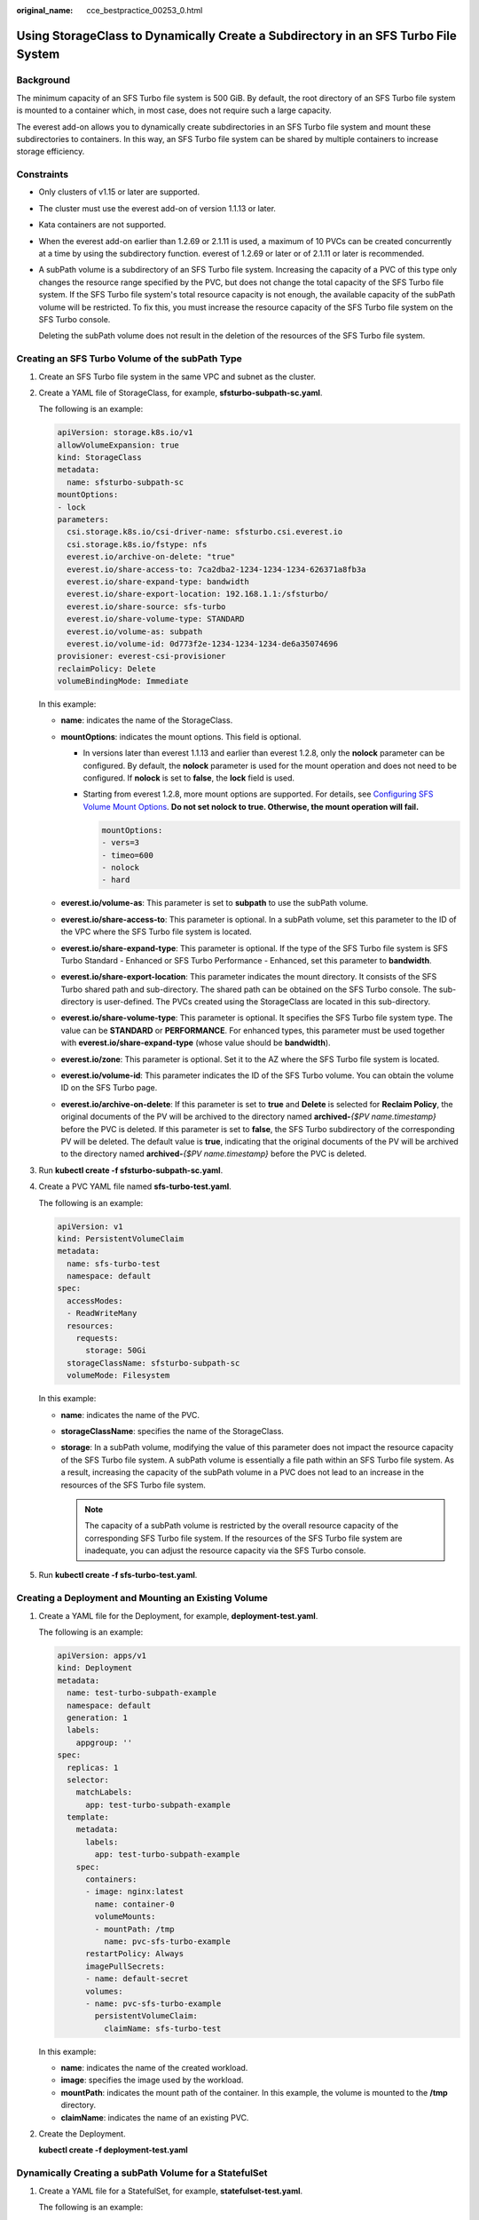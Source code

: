 :original_name: cce_bestpractice_00253_0.html

.. _cce_bestpractice_00253_0:

Using StorageClass to Dynamically Create a Subdirectory in an SFS Turbo File System
===================================================================================

Background
----------

The minimum capacity of an SFS Turbo file system is 500 GiB. By default, the root directory of an SFS Turbo file system is mounted to a container which, in most case, does not require such a large capacity.

The everest add-on allows you to dynamically create subdirectories in an SFS Turbo file system and mount these subdirectories to containers. In this way, an SFS Turbo file system can be shared by multiple containers to increase storage efficiency.

Constraints
-----------

-  Only clusters of v1.15 or later are supported.

-  The cluster must use the everest add-on of version 1.1.13 or later.

-  Kata containers are not supported.

-  When the everest add-on earlier than 1.2.69 or 2.1.11 is used, a maximum of 10 PVCs can be created concurrently at a time by using the subdirectory function. everest of 1.2.69 or later or of 2.1.11 or later is recommended.

-  A subPath volume is a subdirectory of an SFS Turbo file system. Increasing the capacity of a PVC of this type only changes the resource range specified by the PVC, but does not change the total capacity of the SFS Turbo file system. If the SFS Turbo file system's total resource capacity is not enough, the available capacity of the subPath volume will be restricted. To fix this, you must increase the resource capacity of the SFS Turbo file system on the SFS Turbo console.

   Deleting the subPath volume does not result in the deletion of the resources of the SFS Turbo file system.

Creating an SFS Turbo Volume of the subPath Type
------------------------------------------------

#. Create an SFS Turbo file system in the same VPC and subnet as the cluster.

#. Create a YAML file of StorageClass, for example, **sfsturbo-subpath-sc.yaml**.

   The following is an example:

   .. code-block::

      apiVersion: storage.k8s.io/v1
      allowVolumeExpansion: true
      kind: StorageClass
      metadata:
        name: sfsturbo-subpath-sc
      mountOptions:
      - lock
      parameters:
        csi.storage.k8s.io/csi-driver-name: sfsturbo.csi.everest.io
        csi.storage.k8s.io/fstype: nfs
        everest.io/archive-on-delete: "true"
        everest.io/share-access-to: 7ca2dba2-1234-1234-1234-626371a8fb3a
        everest.io/share-expand-type: bandwidth
        everest.io/share-export-location: 192.168.1.1:/sfsturbo/
        everest.io/share-source: sfs-turbo
        everest.io/share-volume-type: STANDARD
        everest.io/volume-as: subpath
        everest.io/volume-id: 0d773f2e-1234-1234-1234-de6a35074696
      provisioner: everest-csi-provisioner
      reclaimPolicy: Delete
      volumeBindingMode: Immediate

   In this example:

   -  **name**: indicates the name of the StorageClass.
   -  **mountOptions**: indicates the mount options. This field is optional.

      -  In versions later than everest 1.1.13 and earlier than everest 1.2.8, only the **nolock** parameter can be configured. By default, the **nolock** parameter is used for the mount operation and does not need to be configured. If **nolock** is set to **false**, the **lock** field is used.

      -  Starting from everest 1.2.8, more mount options are supported. For details, see `Configuring SFS Volume Mount Options <https://docs.otc.t-systems.com/en-us/usermanual2/cce/cce_10_0337.html>`__. **Do not set nolock to true. Otherwise, the mount operation will fail.**

         .. code-block::

            mountOptions:
            - vers=3
            - timeo=600
            - nolock
            - hard

   -  **everest.io/volume-as**: This parameter is set to **subpath** to use the subPath volume.
   -  **everest.io/share-access-to**: This parameter is optional. In a subPath volume, set this parameter to the ID of the VPC where the SFS Turbo file system is located.
   -  **everest.io/share-expand-type**: This parameter is optional. If the type of the SFS Turbo file system is SFS Turbo Standard - Enhanced or SFS Turbo Performance - Enhanced, set this parameter to **bandwidth**.
   -  **everest.io/share-export-location**: This parameter indicates the mount directory. It consists of the SFS Turbo shared path and sub-directory. The shared path can be obtained on the SFS Turbo console. The sub-directory is user-defined. The PVCs created using the StorageClass are located in this sub-directory.
   -  **everest.io/share-volume-type**: This parameter is optional. It specifies the SFS Turbo file system type. The value can be **STANDARD** or **PERFORMANCE**. For enhanced types, this parameter must be used together with **everest.io/share-expand-type** (whose value should be **bandwidth**).
   -  **everest.io/zone**: This parameter is optional. Set it to the AZ where the SFS Turbo file system is located.
   -  **everest.io/volume-id**: This parameter indicates the ID of the SFS Turbo volume. You can obtain the volume ID on the SFS Turbo page.
   -  **everest.io/archive-on-delete**: If this parameter is set to **true** and **Delete** is selected for **Reclaim Policy**, the original documents of the PV will be archived to the directory named **archived-**\ *{$PV name.timestamp}* before the PVC is deleted. If this parameter is set to **false**, the SFS Turbo subdirectory of the corresponding PV will be deleted. The default value is **true**, indicating that the original documents of the PV will be archived to the directory named **archived-**\ *{$PV name.timestamp}* before the PVC is deleted.

3. Run **kubectl create -f sfsturbo-subpath-sc.yaml**.

4. Create a PVC YAML file named **sfs-turbo-test.yaml**.

   The following is an example:

   .. code-block::

      apiVersion: v1
      kind: PersistentVolumeClaim
      metadata:
        name: sfs-turbo-test
        namespace: default
      spec:
        accessModes:
        - ReadWriteMany
        resources:
          requests:
            storage: 50Gi
        storageClassName: sfsturbo-subpath-sc
        volumeMode: Filesystem

   In this example:

   -  **name**: indicates the name of the PVC.
   -  **storageClassName**: specifies the name of the StorageClass.
   -  **storage**: In a subPath volume, modifying the value of this parameter does not impact the resource capacity of the SFS Turbo file system. A subPath volume is essentially a file path within an SFS Turbo file system. As a result, increasing the capacity of the subPath volume in a PVC does not lead to an increase in the resources of the SFS Turbo file system.

      .. note::

         The capacity of a subPath volume is restricted by the overall resource capacity of the corresponding SFS Turbo file system. If the resources of the SFS Turbo file system are inadequate, you can adjust the resource capacity via the SFS Turbo console.

5. Run **kubectl create -f sfs-turbo-test.yaml**.

Creating a Deployment and Mounting an Existing Volume
-----------------------------------------------------

#. Create a YAML file for the Deployment, for example, **deployment-test.yaml**.

   The following is an example:

   .. code-block::

      apiVersion: apps/v1
      kind: Deployment
      metadata:
        name: test-turbo-subpath-example
        namespace: default
        generation: 1
        labels:
          appgroup: ''
      spec:
        replicas: 1
        selector:
          matchLabels:
            app: test-turbo-subpath-example
        template:
          metadata:
            labels:
              app: test-turbo-subpath-example
          spec:
            containers:
            - image: nginx:latest
              name: container-0
              volumeMounts:
              - mountPath: /tmp
                name: pvc-sfs-turbo-example
            restartPolicy: Always
            imagePullSecrets:
            - name: default-secret
            volumes:
            - name: pvc-sfs-turbo-example
              persistentVolumeClaim:
                claimName: sfs-turbo-test

   In this example:

   -  **name**: indicates the name of the created workload.
   -  **image**: specifies the image used by the workload.
   -  **mountPath**: indicates the mount path of the container. In this example, the volume is mounted to the **/tmp** directory.
   -  **claimName**: indicates the name of an existing PVC.

2. Create the Deployment.

   **kubectl create -f deployment-test.yaml**

Dynamically Creating a subPath Volume for a StatefulSet
-------------------------------------------------------

#. Create a YAML file for a StatefulSet, for example, **statefulset-test.yaml**.

   The following is an example:

   .. code-block::

      apiVersion: apps/v1
      kind: StatefulSet
      metadata:
        name: test-turbo-subpath
        namespace: default
        generation: 1
        labels:
          appgroup: ''
      spec:
        replicas: 2
        selector:
          matchLabels:
            app: test-turbo-subpath
        template:
          metadata:
            labels:
              app: test-turbo-subpath
            annotations:
              metrics.alpha.kubernetes.io/custom-endpoints: '[{"api":"","path":"","port":"","names":""}]'
              pod.alpha.kubernetes.io/initialized: 'true'
          spec:
            containers:
              - name: container-0
                image: 'nginx:latest'
                resources: {}
                volumeMounts:
                  - name: sfs-turbo-160024548582479676
                    mountPath: /tmp
                terminationMessagePath: /dev/termination-log
                terminationMessagePolicy: File
                imagePullPolicy: IfNotPresent
            restartPolicy: Always
            terminationGracePeriodSeconds: 30
            dnsPolicy: ClusterFirst
            securityContext: {}
            imagePullSecrets:
              - name: default-secret
            affinity: {}
            schedulerName: default-scheduler
        volumeClaimTemplates:
          - metadata:
              name: sfs-turbo-160024548582479676
              namespace: default
              annotations: {}
            spec:
              accessModes:
                - ReadWriteOnce
              resources:
                requests:
                  storage: 10Gi
              storageClassName: sfsturbo-subpath-sc
        serviceName: wwww
        podManagementPolicy: OrderedReady
        updateStrategy:
          type: RollingUpdate
        revisionHistoryLimit: 10

   In this example:

   -  **name**: indicates the name of the created workload.
   -  **image**: specifies the image used by the workload.
   -  **mountPath**: indicates the mount path of the container. In this example, the volume is mounted to the **/tmp** directory.
   -  **spec.template.spec.containers.volumeMounts.name** and **spec.volumeClaimTemplates.metadata.name**: must be consistent because they have a mapping relationship.
   -  **storageClassName**: specifies the name of an on-premises StorageClass.

2. Create the StatefulSet.

   **kubectl create -f statefulset-test.yaml**
